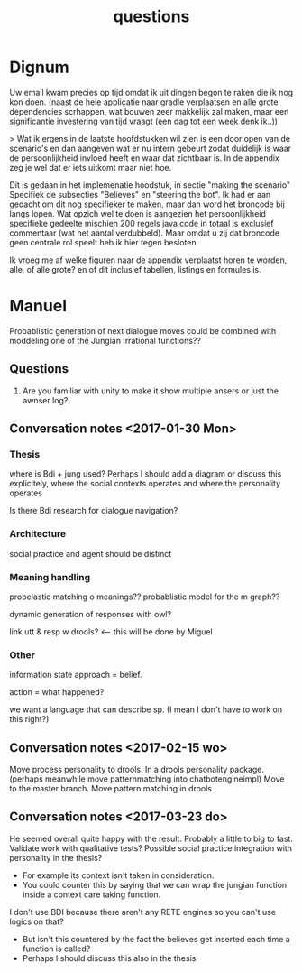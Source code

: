 #+TITLE: questions

* Dignum

Uw email kwam precies op tijd omdat ik uit dingen begon te raken die ik nog kon
doen.
(naast de hele applicatie naar gradle verplaatsen en alle grote dependencies
scrhappen, wat bouwen zeer makkelijk zal maken, maar een significantie
investering van tijd vraagt (een dag tot een week denk ik..))

> Wat ik ergens in de laatste hoofdstukken wil zien is een doorlopen van de
  scenario's en dan aangeven wat er nu intern gebeurt zodat duidelijk is waar
  de persoonlijkheid invloed heeft en waar dat zichtbaar is.
  In de appendix zeg je wel dat er iets uitkomt maar niet hoe. 

Dit is gedaan in het implemenatie hoodstuk, in sectie "making the scenario"
Specifiek de subsecties "Believes" en "steering the bot".
Ik had er aan gedacht om dit nog specifieker te maken,
maar dan word het broncode bij langs lopen.
Wat opzich wel te doen is aangezien het persoonlijkheid specifieke gedeelte
mischien 200 regels java code in totaal is exclusief commentaar
(wat het aantal verdubbeld).
Maar omdat u zij dat broncode geen centrale rol speelt heb ik hier tegen besloten.

Ik vroeg me af welke figuren naar de appendix verplaatst horen te worden,
alle, of alle grote? en of dit  inclusief tabellen, listings en formules is.

* Manuel

  Probablistic generation of next dialogue moves could be combined with moddeling one
  of the Jungian Irrational functions??

** Questions
1. Are you familiar with unity to make it show multiple ansers or just the awnser log?

** Conversation notes <2017-01-30 Mon> 

*** Thesis
 where is Bdi + jung used?
    Perhaps I should add a diagram or discuss this explicitely, where the social
    contexts operates and where the personality operates

 Is there Bdi research for dialogue navigation?

*** Architecture 
 social practice and agent should be distinct

*** Meaning handling
 probelastic matching o meanings??
 probablistic model for the m graph??

 dynamic generation of responses with owl?

 link utt & resp w drools? <-- this will be done by Miguel 


*** Other
 information state approach = belief.

 action = what happened?

 we want a language that can describe sp. (I mean I don't have to work on this right?)


** Conversation notes <2017-02-15 wo>

Move process personality to drools. In a drools personality package.
(perhaps meanwhile move patternmatching into chatbotengineimpl)
Move to the master branch.
Move pattern matching in drools. 
** Conversation notes <2017-03-23 do> 

He seemed overall quite happy with the result. Probably a little to big to fast.
Validate work with qualitative tests?
Possible social practice integration with personality in the thesis?
+ For example its context isn't taken in consideration.
+ You could counter this by saying that we can wrap the jungian function inside
  a context care taking function.
I don't use BDI because there aren't any RETE engines so you can't use logics
on that?
+ But isn't this countered by the fact the believes get inserted each time a
  function is called?
+ Perhaps I should discuss this also in the thesis
